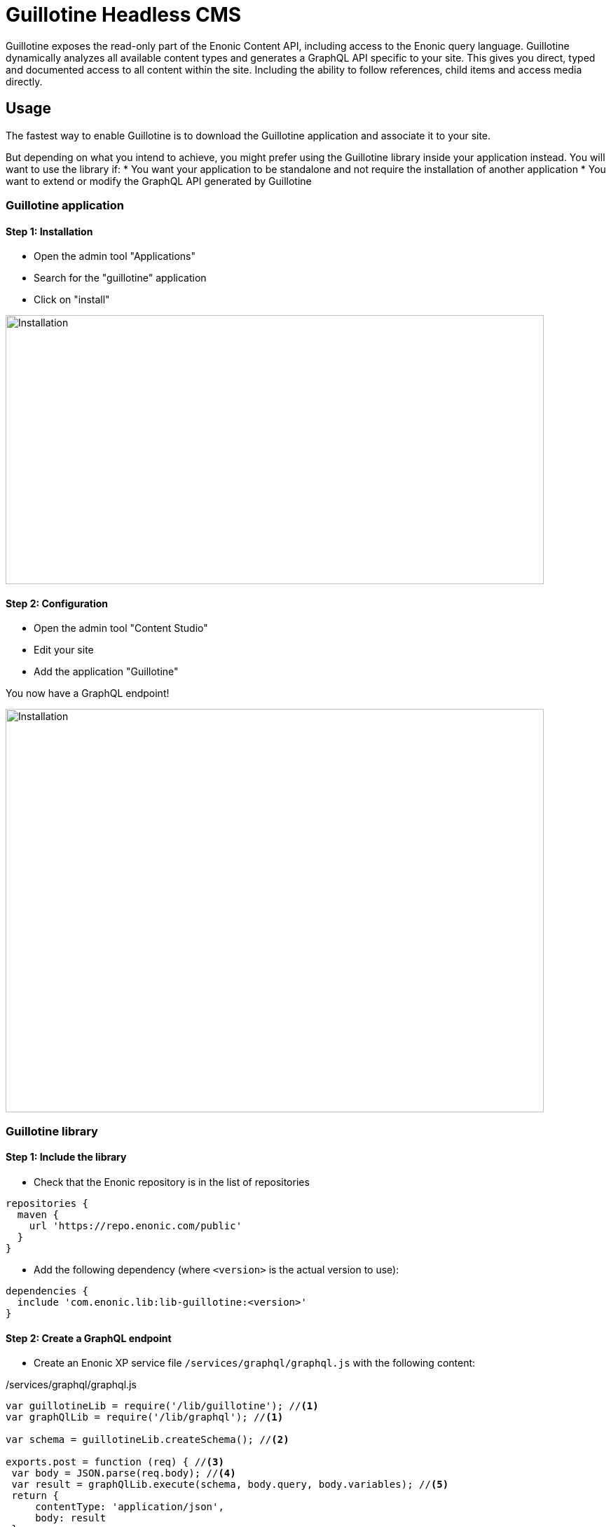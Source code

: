 = Guillotine Headless CMS

Guillotine exposes the read-only part of the Enonic Content API, including access to the Enonic query language. 
Guillotine dynamically analyzes all available content types and generates a GraphQL API specific to your site. 
This gives you direct, typed and documented access to all content within the site. Including the ability to follow references, 
child items and access media directly.

== Usage

The fastest way to enable Guillotine is to download the Guillotine application and associate it to your site.

But depending on what you intend to achieve, you might prefer using the Guillotine library inside your application instead.
You will want to use the library if:
* You want your application to be standalone and not require the installation of another application
* You want to extend or modify the GraphQL API generated by Guillotine


=== Guillotine application

==== Step 1: Installation

* Open the admin tool "Applications"
* Search for the "guillotine" application
* Click on "install"

image::images/installation.png[Installation,768,384]

==== Step 2: Configuration

* Open the admin tool "Content Studio"
* Edit your site
* Add the application "Guillotine"

You now have a GraphQL endpoint!

image::images/configuration.png[Installation,768,576]

=== Guillotine library

==== Step 1: Include the library
     
* Check that the Enonic repository is in the list of repositories

[source,gradle]
----
repositories {
  maven {
    url 'https://repo.enonic.com/public'
  }
}
----

* Add the following dependency (where `<version>` is the actual version to use):

[source,gradle]
----
dependencies {
  include 'com.enonic.lib:lib-guillotine:<version>'
}
----

==== Step 2: Create a GraphQL endpoint
 
* Create an Enonic XP service file `/services/graphql/graphql.js` with the following content:
 
./services/graphql/graphql.js
[source,javascript]
----
var guillotineLib = require('/lib/guillotine'); //<1>
var graphQlLib = require('/lib/graphql'); //<1>

var schema = guillotineLib.createSchema(); //<2>

exports.post = function (req) { //<3>
 var body = JSON.parse(req.body); //<4>
 var result = graphQlLib.execute(schema, body.query, body.variables); //<5>
 return {
     contentType: 'application/json',
     body: result
 };
};
----
<1> Requires the Guillotine and GraphQL libraries. 
The GraphQL library is already included with Guillotine and does not need to be added to your Gradle file
<2> Creates the GraphQL schema the first time the service is called. 
<3> Handles POST requests
<4> Parses the JSON body to retrieve the GraphQL query and variables
<5> Executes the query and variables against the schema created

You now have a GraphQL endpoint!


== Browse you API using GraphiQL

The easiest way to manually explore a GraphQL API and test GraphQL queries is to use GraphiQL

[NOTE]
==== 
GraphQL is a query language developed by Facebook. 
This technology allows Guillotine to provide a single and exhaustive API 
while allowing you to retrieve all the content information you need in one request without any superfluous information

http://graphql.org/learn[Learn more about GraphQL...]
====

=== Installation 

* Open the admin tool "Applications"
* Search for the "graphiql" application
* Click on "install"
* Open the admin tool "GraphiQL"

image::images/graphiql.png[GraphiQL,1024,612]

=== User Interface

* The field 'Service Location' specifies the location of the GraphQL service.
* The left panel allows you to edit your graphQL query
* The center panel displays the result of the query execution
* The right panel is used to display a documentation generated from the GraphQL API.

=== Usage example

[NOTE]
==== 
By default, 'Service Location' is prefilled with the URL of the service 'graphql' for one of your configured sites for the branch "draft".

To determine the URL of your service:
If you are using the Guillotine application, the URL will be: [site-url]/_/service/com.enonic.app.guillotine/graphql
If you are using the Guillotine library, the URL will be: [site-url]/_/service/[application]/[service-name]

The screenshots below are for the Guillotine application.
====

* Write the query below inside the left panel.
+
This query can be read as: Retrieve the display name and type of the current content.
* Click on the query execution button above
* The service response is displayed in the center panel

----
{
  guillotine {
    get {
      displayName
      type
    }
  }
}
----

image::images/graphiql-example.png[Example,1024,612]

== Accessing the API with Javascript

To use your GraphQL service, your client will send all its requests to the same service.
The service is expecting to receive a POST request with inside its body:

* A mandatory "query" String
* An optional "variables" Object

.Example: Generate the service URL from a controller
[source,javascript]
----
var portalLib = require('/lib/xp/portal');
var graphqlServiceUrl = portalLib.serviceUrl({
    service: 'graphql',
    application: 'com.enonic.app.guillotine' //<1>
});
----
<1>Remove this line if you are using the guillotine library

.Example: Fetch data from a javascript client
[source,javascript]
----
const query = `query($path:ID!){
    guillotine {
        get(key:$path) {
            displayName
            type
        }
    }
}`;

const variables = {
    'path': '/mysite/mycontentpath'
};

fetch('{{graphqlServiceUrl}}', {
    method: 'POST',
    body: JSON.stringify({
        query: query,
        variables: variables
    }),
    credentials: 'same-origin'
})
    .then(response => response.json())
    .then(console.log);
----

== Using the API

At the root of the default Guillotine schema is a type `Query` with a field `guillotine` of type `HeadlessCms`.
The `HeadlessCms` type gathers fields allowing to retrieve contents or related data.

=== Content

The type `Content` is an interface with multiple implementations generated from built-in content types but also from content types defined by your application.
All types implementing `Content` share the same fields at the exception of the field `data` defined for each implementation type.

=== Relations

Multiple relations are generated to allow to navigate between contents.
By default, each content has the following relations:

* parent: Link to the parent content 
* children: Link to the child contents
* site: Link to the nearest site content

Moreover, every ContentSelector, MediaUploader, AttachmentUploader or ImageSelector defined in your content type form will 
be converted to a link to the related content(s).

.Query example: Retrieve the display name of the current content and the display name of its direct children
----
{
  guillotine {
    get {
      displayName
      children {
        displayName
      }
    }
  }
}
----


.Query example: Retrieve the blog posts. For each post, return its display name and the display name of the related author
----
{
  guillotine {
    query(contentTypes:"com.enonic.app.myapp:post") {
      displayName
      ... on com_enonic_app_myapp_Post {
        data {          
          author {
            displayName
          }
        }
      }
    }
  }
}
----

=== Image

Enonic XP can edit images at runtime.
Guillotine uses this functionality by generating, on every image, a field "imageUrl" generating a URL pointing to the processed image.



.*Example: Scaled Image URL* - Retrieve the image contents and generate absolute URLs to these images cropped to 800x200px
----
{
  guillotine {
    query(contentTypes:"media:image") {
      displayName
      ... on media_Image {
        imageUrl(scale:"block(800,200)",type:absolute)
      }
    }
  }
}
----

=== HTML

HTML fields are generated with a parameter "processHtml" allowing to replace abstract internal links by generated URLs. 

.*Example: Process HTML* - Retrieve the Superhero blog posts. For each post, return its author display name, tags and processed content.
----
{
  guillotine {
    query(contentTypes:"com.enonic.app.myapp:post") {
      ... on com_enonic_app_myapp_Post {
        data {
          author {
            displayName
          }
          tags
          post(processHtml:{type:absolute})
        }
      }
    }
  }
}
----

== link:custom.adoc[Customizing the schema]

== link:api.adoc[Guillotine API]